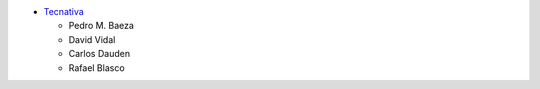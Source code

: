 * `Tecnativa <https://www.tecnativa.com>`_

  * Pedro M. Baeza
  * David Vidal
  * Carlos Dauden
  * Rafael Blasco
